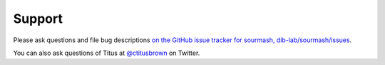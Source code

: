 Support
=======

Please ask questions and file bug descriptions `on the GitHub issue
tracker for sourmash, dib-lab/sourmash/issues
<https://github.com/dib-lab/sourmash/issues>`__.

You can also ask questions of Titus at `@ctitusbrown
<https://twitter.com/ctitusbrown/>`__ on Twitter.
